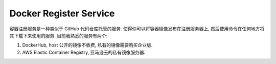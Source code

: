 Docker Register Service
==============================================================================

容器注册服务是一种类似于 GitHub 代码仓库托管的服务. 使得你可以将容器镜像发布在注册服务器上, 然后使用命令在任何地方将其下载下来使用的服务. 目前我熟悉的服务有两个:

1. DockerHub, host 公开的镜像不收费, 私有的镜像需要购买企业版.
2. AWS Elastic Container Registry, 亚马逊云的私有镜像服务器.

.. autotoctree::
    :maxdepth: 1
